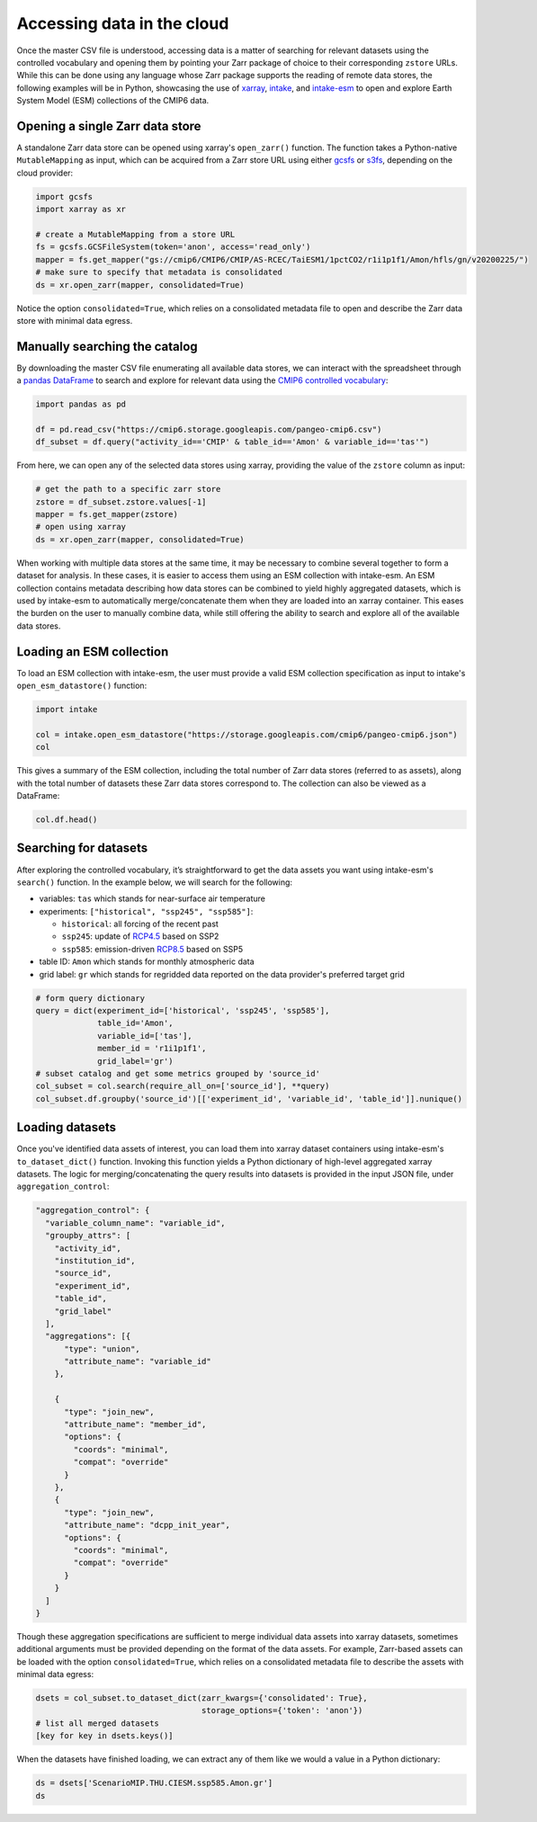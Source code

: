 Accessing data in the cloud
===========================
Once the master CSV file is understood, accessing data is a matter of searching for relevant datasets using the controlled vocabulary and opening them by pointing your Zarr package of choice to their corresponding ``zstore`` URLs.
While this can be done using any language whose Zarr package supports the reading of remote data stores, the following examples will be in Python, showcasing the use of `xarray <https://xarray.pydata.org/en/stable/>`_, `intake <https://intake.readthedocs.io/en/stable/>`_, and `intake-esm <https://intake-esm.readthedocs.io/en/stable/>`_ to open and explore Earth System Model (ESM) collections of the CMIP6 data.

Opening a single Zarr data store
--------------------------------
A standalone Zarr data store can be opened using xarray's ``open_zarr()`` function.
The function takes a Python-native ``MutableMapping`` as input, which can be acquired from a Zarr store URL using either `gcsfs <https://gcsfs.readthedocs.io/en/latest/>`_ or `s3fs <https://s3fs.readthedocs.io/en/latest/>`_, depending on the cloud provider:

.. code-block:: python

  import gcsfs
  import xarray as xr

  # create a MutableMapping from a store URL
  fs = gcsfs.GCSFileSystem(token='anon', access='read_only')
  mapper = fs.get_mapper("gs://cmip6/CMIP6/CMIP/AS-RCEC/TaiESM1/1pctCO2/r1i1p1f1/Amon/hfls/gn/v20200225/")
  # make sure to specify that metadata is consolidated
  ds = xr.open_zarr(mapper, consolidated=True)

Notice the option ``consolidated=True``, which relies on a consolidated metadata file to open and describe the Zarr data store with minimal data egress.

Manually searching the catalog
------------------------------
By downloading the master CSV file enumerating all available data stores, we can interact with the spreadsheet through a `pandas DataFrame <https://pandas.pydata.org/pandas-docs/stable/reference/api/pandas.DataFrame.html>`_ to search and explore for relevant data using the `CMIP6 controlled vocabulary <https://github.com/WCRP-CMIP/CMIP6_CVs>`_:

.. code-block:: python

  import pandas as pd

  df = pd.read_csv("https://cmip6.storage.googleapis.com/pangeo-cmip6.csv")
  df_subset = df.query("activity_id=='CMIP' & table_id=='Amon' & variable_id=='tas'")

From here, we can open any of the selected data stores using xarray, providing the value of the ``zstore`` column as input:

.. code-block:: python

  # get the path to a specific zarr store
  zstore = df_subset.zstore.values[-1]
  mapper = fs.get_mapper(zstore)
  # open using xarray
  ds = xr.open_zarr(mapper, consolidated=True)

When working with multiple data stores at the same time, it may be necessary to combine several together to form a dataset for analysis.
In these cases, it is easier to access them using an ESM collection with intake-esm.
An ESM collection contains metadata describing how data stores can be combined to yield highly aggregated datasets, which is used by intake-esm to automatically merge/concatenate them when they are loaded into an xarray container.
This eases the burden on the user to manually combine data, while still offering the ability to search and explore all of the available data stores.

Loading an ESM collection
-------------------------
To load an ESM collection with intake-esm, the user must provide a valid ESM collection specification as input to intake's ``open_esm_datastore()`` function:

.. code-block:: python

  import intake

  col = intake.open_esm_datastore("https://storage.googleapis.com/cmip6/pangeo-cmip6.json")
  col

This gives a summary of the ESM collection, including the total number of Zarr data stores (referred to as assets), along with the total number of datasets these Zarr data stores correspond to.
The collection can also be viewed as a DataFrame:

.. code-block:: python

  col.df.head()

Searching for datasets
----------------------
After exploring the controlled vocabulary, it’s straightforward to get the data assets you want using intake-esm's ``search()`` function.
In the example below, we will search for the following:

- variables: ``tas`` which stands for near-surface air temperature
- experiments: ``["historical", "ssp245", "ssp585"]``:

  - ``historical``: all forcing of the recent past
  - ``ssp245``: update of `RCP4.5 <https://en.wikipedia.org/wiki/Representative_Concentration_Pathway>`_ based on SSP2
  - ``ssp585``: emission-driven `RCP8.5 <https://en.wikipedia.org/wiki/Representative_Concentration_Pathway>`_ based on SSP5

- table ID: ``Amon`` which stands for monthly atmospheric data
- grid label: ``gr`` which stands for regridded data reported on the data provider's preferred target grid

.. code-block:: python

  # form query dictionary
  query = dict(experiment_id=['historical', 'ssp245', 'ssp585'],
               table_id='Amon',
               variable_id=['tas'],
               member_id = 'r1i1p1f1',
               grid_label='gr')
  # subset catalog and get some metrics grouped by 'source_id'
  col_subset = col.search(require_all_on=['source_id'], **query)
  col_subset.df.groupby('source_id')[['experiment_id', 'variable_id', 'table_id']].nunique()

Loading datasets
----------------
Once you've identified data assets of interest, you can load them into xarray dataset containers using intake-esm's ``to_dataset_dict()`` function.
Invoking this function yields a Python dictionary of high-level aggregated xarray datasets.
The logic for merging/concatenating the query results into datasets is provided in the input JSON file, under ``aggregation_control``:

.. code-block:: json

  "aggregation_control": {
    "variable_column_name": "variable_id",
    "groupby_attrs": [
      "activity_id",
      "institution_id",
      "source_id",
      "experiment_id",
      "table_id",
      "grid_label"
    ],
    "aggregations": [{
        "type": "union",
        "attribute_name": "variable_id"
      },

      {
        "type": "join_new",
        "attribute_name": "member_id",
        "options": {
          "coords": "minimal",
          "compat": "override"
        }
      },
      {
        "type": "join_new",
        "attribute_name": "dcpp_init_year",
        "options": {
          "coords": "minimal",
          "compat": "override"
        }
      }
    ]
  }

Though these aggregation specifications are sufficient to merge individual data assets into xarray datasets, sometimes additional arguments must be provided depending on the format of the data assets.
For example, Zarr-based assets can be loaded with the option ``consolidated=True``, which relies on a consolidated metadata file to describe the assets with minimal data egress:

.. code-block:: python

  dsets = col_subset.to_dataset_dict(zarr_kwargs={'consolidated': True},
                                     storage_options={'token': 'anon'})
  # list all merged datasets
  [key for key in dsets.keys()]

When the datasets have finished loading, we can extract any of them like we would a value in a Python dictionary:

.. code-block:: python

  ds = dsets['ScenarioMIP.THU.CIESM.ssp585.Amon.gr']
  ds
